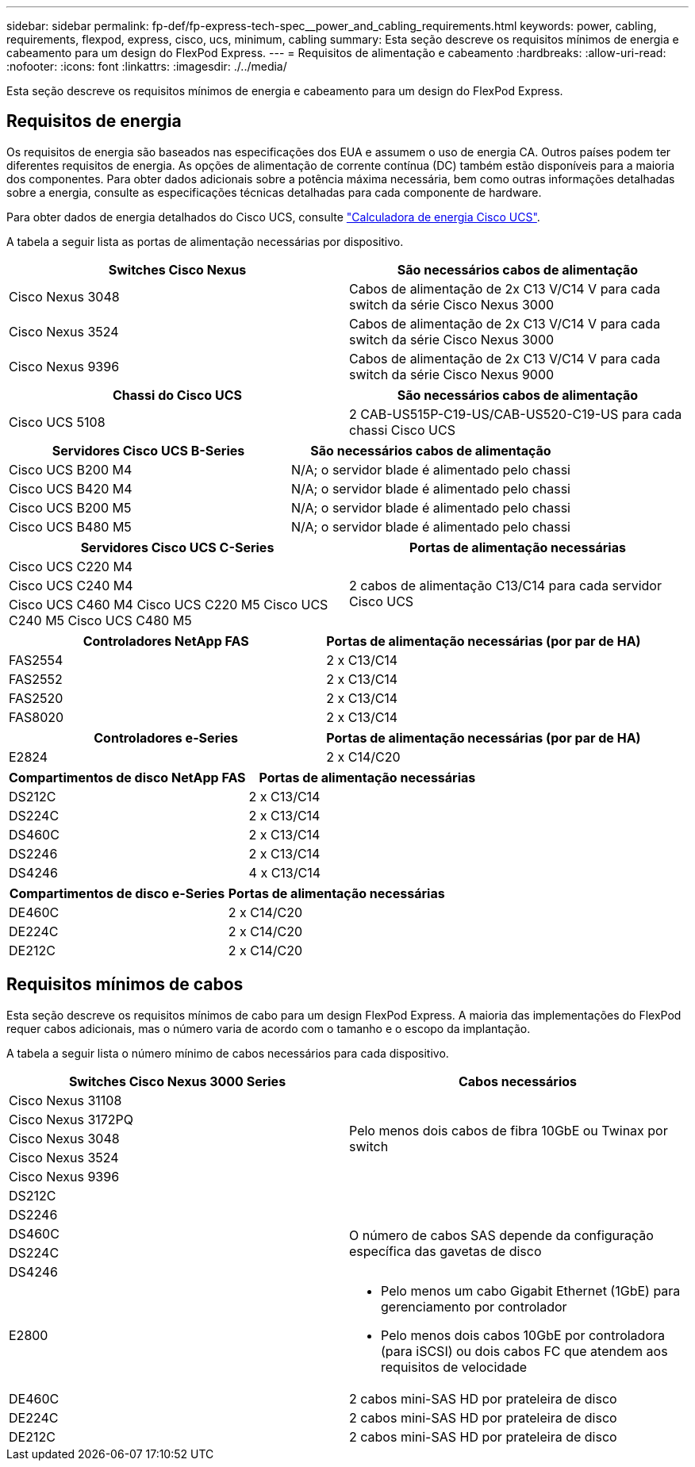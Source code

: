 ---
sidebar: sidebar 
permalink: fp-def/fp-express-tech-spec__power_and_cabling_requirements.html 
keywords: power, cabling, requirements, flexpod, express, cisco, ucs, minimum, cabling 
summary: Esta seção descreve os requisitos mínimos de energia e cabeamento para um design do FlexPod Express. 
---
= Requisitos de alimentação e cabeamento
:hardbreaks:
:allow-uri-read: 
:nofooter: 
:icons: font
:linkattrs: 
:imagesdir: ./../media/


[role="lead"]
Esta seção descreve os requisitos mínimos de energia e cabeamento para um design do FlexPod Express.



== Requisitos de energia

Os requisitos de energia são baseados nas especificações dos EUA e assumem o uso de energia CA. Outros países podem ter diferentes requisitos de energia. As opções de alimentação de corrente contínua (DC) também estão disponíveis para a maioria dos componentes. Para obter dados adicionais sobre a potência máxima necessária, bem como outras informações detalhadas sobre a energia, consulte as especificações técnicas detalhadas para cada componente de hardware.

Para obter dados de energia detalhados do Cisco UCS, consulte http://www.cisco.com/assets/cdc_content_elements/flash/dataCenter/cisco_ucs_power_calculator/["Calculadora de energia Cisco UCS"^].

A tabela a seguir lista as portas de alimentação necessárias por dispositivo.

|===
| Switches Cisco Nexus | São necessários cabos de alimentação 


| Cisco Nexus 3048 | Cabos de alimentação de 2x C13 V/C14 V para cada switch da série Cisco Nexus 3000 


| Cisco Nexus 3524 | Cabos de alimentação de 2x C13 V/C14 V para cada switch da série Cisco Nexus 3000 


| Cisco Nexus 9396 | Cabos de alimentação de 2x C13 V/C14 V para cada switch da série Cisco Nexus 9000 
|===
|===
| Chassi do Cisco UCS | São necessários cabos de alimentação 


| Cisco UCS 5108 | 2 CAB-US515P-C19-US/CAB-US520-C19-US para cada chassi Cisco UCS 
|===
|===
| Servidores Cisco UCS B-Series | São necessários cabos de alimentação 


| Cisco UCS B200 M4 | N/A; o servidor blade é alimentado pelo chassi 


| Cisco UCS B420 M4 | N/A; o servidor blade é alimentado pelo chassi 


| Cisco UCS B200 M5 | N/A; o servidor blade é alimentado pelo chassi 


| Cisco UCS B480 M5 | N/A; o servidor blade é alimentado pelo chassi 
|===
|===
| Servidores Cisco UCS C-Series | Portas de alimentação necessárias 


| Cisco UCS C220 M4 .3+| 2 cabos de alimentação C13/C14 para cada servidor Cisco UCS 


| Cisco UCS C240 M4 


| Cisco UCS C460 M4 Cisco UCS C220 M5 Cisco UCS C240 M5 Cisco UCS C480 M5 
|===
|===
| Controladores NetApp FAS | Portas de alimentação necessárias (por par de HA) 


| FAS2554 | 2 x C13/C14 


| FAS2552 | 2 x C13/C14 


| FAS2520 | 2 x C13/C14 


| FAS8020 | 2 x C13/C14 
|===
|===
| Controladores e-Series | Portas de alimentação necessárias (por par de HA) 


| E2824 | 2 x C14/C20 
|===
|===
| Compartimentos de disco NetApp FAS | Portas de alimentação necessárias 


| DS212C | 2 x C13/C14 


| DS224C | 2 x C13/C14 


| DS460C | 2 x C13/C14 


| DS2246 | 2 x C13/C14 


| DS4246 | 4 x C13/C14 
|===
|===
| Compartimentos de disco e-Series | Portas de alimentação necessárias 


| DE460C | 2 x C14/C20 


| DE224C | 2 x C14/C20 


| DE212C | 2 x C14/C20 
|===


== Requisitos mínimos de cabos

Esta seção descreve os requisitos mínimos de cabo para um design FlexPod Express. A maioria das implementações do FlexPod requer cabos adicionais, mas o número varia de acordo com o tamanho e o escopo da implantação.

A tabela a seguir lista o número mínimo de cabos necessários para cada dispositivo.

|===
| Switches Cisco Nexus 3000 Series | Cabos necessários 


| Cisco Nexus 31108 .5+| Pelo menos dois cabos de fibra 10GbE ou Twinax por switch 


| Cisco Nexus 3172PQ 


| Cisco Nexus 3048 


| Cisco Nexus 3524 


| Cisco Nexus 9396 


| DS212C |  


| DS2246 .4+| O número de cabos SAS depende da configuração específica das gavetas de disco 


| DS460C 


| DS224C 


| DS4246 


| E2800  a| 
* Pelo menos um cabo Gigabit Ethernet (1GbE) para gerenciamento por controlador
* Pelo menos dois cabos 10GbE por controladora (para iSCSI) ou dois cabos FC que atendem aos requisitos de velocidade




| DE460C | 2 cabos mini-SAS HD por prateleira de disco 


| DE224C | 2 cabos mini-SAS HD por prateleira de disco 


| DE212C | 2 cabos mini-SAS HD por prateleira de disco 
|===